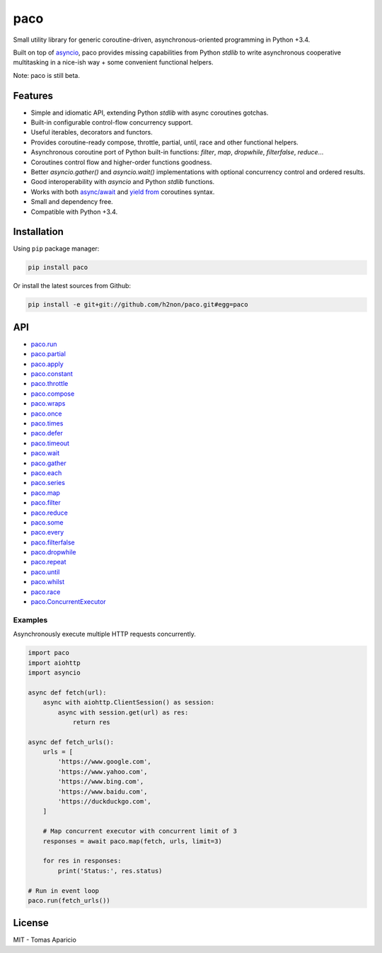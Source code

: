 paco |Build Status| |PyPI| |Coverage Status| |Documentation Status| |Stability| |Quality| |Versions|
====================================================================================================

Small utility library for generic coroutine-driven, asynchronous-oriented programming in Python +3.4.

Built on top of `asyncio`_, paco provides missing capabilities from Python `stdlib`
to write asynchronous cooperative multitasking in a nice-ish way + some convenient functional helpers.

Note: paco is still beta.

Features
--------

-  Simple and idiomatic API, extending Python `stdlib` with async coroutines gotchas.
-  Built-in configurable control-flow concurrency support.
-  Useful iterables, decorators and functors.
-  Provides coroutine-ready compose, throttle, partial, until, race and other functional helpers.
-  Asynchronous coroutine port of Python built-in functions: `filter`, `map`, `dropwhile`, `filterfalse`, `reduce`...
-  Coroutines control flow and higher-order functions goodness.
-  Better `asyncio.gather()` and `asyncio.wait()` implementations with optional concurrency control and ordered results.
-  Good interoperability with `asyncio` and Python `stdlib` functions.
-  Works with both `async/await`_ and `yield from`_ coroutines syntax.
-  Small and dependency free.
-  Compatible with Python +3.4.

Installation
------------

Using ``pip`` package manager:

.. code-block:: bash

    pip install paco

Or install the latest sources from Github:

.. code-block:: bash

    pip install -e git+git://github.com/h2non/paco.git#egg=paco


API
---

- paco.run_
- paco.partial_
- paco.apply_
- paco.constant_
- paco.throttle_
- paco.compose_
- paco.wraps_
- paco.once_
- paco.times_
- paco.defer_
- paco.timeout_
- paco.wait_
- paco.gather_
- paco.each_
- paco.series_
- paco.map_
- paco.filter_
- paco.reduce_
- paco.some_
- paco.every_
- paco.filterfalse_
- paco.dropwhile_
- paco.repeat_
- paco.until_
- paco.whilst_
- paco.race_
- paco.ConcurrentExecutor_


.. _paco.map: http://paco.readthedocs.io/en/latest/api.html#paco.map
.. _paco.run: http://paco.readthedocs.io/en/latest/api.html#paco.run
.. _paco.each: http://paco.readthedocs.io/en/latest/api.html#paco.each
.. _paco.some: http://paco.readthedocs.io/en/latest/api.html#paco.some
.. _paco.race: http://paco.readthedocs.io/en/latest/api.html#paco.race
.. _paco.once: http://paco.readthedocs.io/en/latest/api.html#paco.once
.. _paco.wait: http://paco.readthedocs.io/en/latest/api.html#paco.wait
.. _paco.wraps: http://paco.readthedocs.io/en/latest/api.html#paco.wraps
.. _paco.defer: http://paco.readthedocs.io/en/latest/api.html#paco.defer
.. _paco.apply: http://paco.readthedocs.io/en/latest/api.html#paco.apply
.. _paco.every: http://paco.readthedocs.io/en/latest/api.html#paco.every
.. _paco.until: http://paco.readthedocs.io/en/latest/api.html#paco.until
.. _paco.times: http://paco.readthedocs.io/en/latest/api.html#paco.times
.. _paco.series: http://paco.readthedocs.io/en/latest/api.html#paco.searies
.. _paco.gather: http://paco.readthedocs.io/en/latest/api.html#paco.gather
.. _paco.repeat: http://paco.readthedocs.io/en/latest/api.html#paco.repeat
.. _paco.reduce: http://paco.readthedocs.io/en/latest/api.html#paco.reduce
.. _paco.filter: http://paco.readthedocs.io/en/latest/api.html#paco.filter
.. _paco.whilst: http://paco.readthedocs.io/en/latest/api.html#paco.whilst
.. _paco.partial: http://paco.readthedocs.io/en/latest/api.html#paco.partial
.. _paco.timeout: http://paco.readthedocs.io/en/latest/api.html#paco.timeout
.. _paco.compose: http://paco.readthedocs.io/en/latest/api.html#paco.compose
.. _paco.throttle: http://paco.readthedocs.io/en/latest/api.html#paco.throttle
.. _paco.constant: http://paco.readthedocs.io/en/latest/api.html#paco.constant
.. _paco.dropwhile: http://paco.readthedocs.io/en/latest/api.html#paco.dropwhile
.. _paco.filterfalse: http://paco.readthedocs.io/en/latest/api.html#paco.filterfalse
.. _paco.concurrent: http://paco.readthedocs.io/en/latest/api.html#paco.concurrent
.. _paco.ConcurrentExecutor: http://paco.readthedocs.io/en/latest/api.html#paco.ConcurrentExecutor

Examples
^^^^^^^^

Asynchronously execute multiple HTTP requests concurrently.

.. code-block:: python

    import paco
    import aiohttp
    import asyncio

    async def fetch(url):
        async with aiohttp.ClientSession() as session:
            async with session.get(url) as res:
                return res

    async def fetch_urls():
        urls = [
            'https://www.google.com',
            'https://www.yahoo.com',
            'https://www.bing.com',
            'https://www.baidu.com',
            'https://duckduckgo.com',
        ]

        # Map concurrent executor with concurrent limit of 3
        responses = await paco.map(fetch, urls, limit=3)

        for res in responses:
            print('Status:', res.status)

    # Run in event loop
    paco.run(fetch_urls())


License
-------

MIT - Tomas Aparicio

.. _asynchronous: http://python.org
.. _asyncio: https://docs.python.org/3.5/library/asyncio.html
.. _Python: http://python.org
.. _annotated API reference: https://h2non.github.io/paco
.. _async/await: https://www.python.org/dev/peps/pep-0492/
.. _yield from: https://www.python.org/dev/peps/pep-0380/

.. |Build Status| image:: https://travis-ci.org/h2non/paco.svg?branch=master
   :target: https://travis-ci.org/h2non/paco
.. |PyPI| image:: https://img.shields.io/pypi/v/paco.svg?maxAge=2592000?style=flat-square
   :target: https://pypi.python.org/pypi/paco
.. |Coverage Status| image:: https://coveralls.io/repos/github/h2non/paco/badge.svg?branch=master
   :target: https://coveralls.io/github/h2non/paco?branch=master
.. |Documentation Status| image:: https://readthedocs.org/projects/paco/badge/?version=latest
   :target: http://paco.readthedocs.io/en/latest/?badge=latest
.. |Quality| image:: https://codeclimate.com/github/h2non/paco/badges/gpa.svg
   :target: https://codeclimate.com/github/h2non/paco
   :alt: Code Climate
.. |Stability| image:: https://img.shields.io/pypi/status/paco.svg
   :target: https://pypi.python.org/pypi/paco
   :alt: Stability
.. |Versions| image:: https://img.shields.io/pypi/pyversions/paco.svg
   :target: https://pypi.python.org/pypi/paco
   :alt: Python Versions
